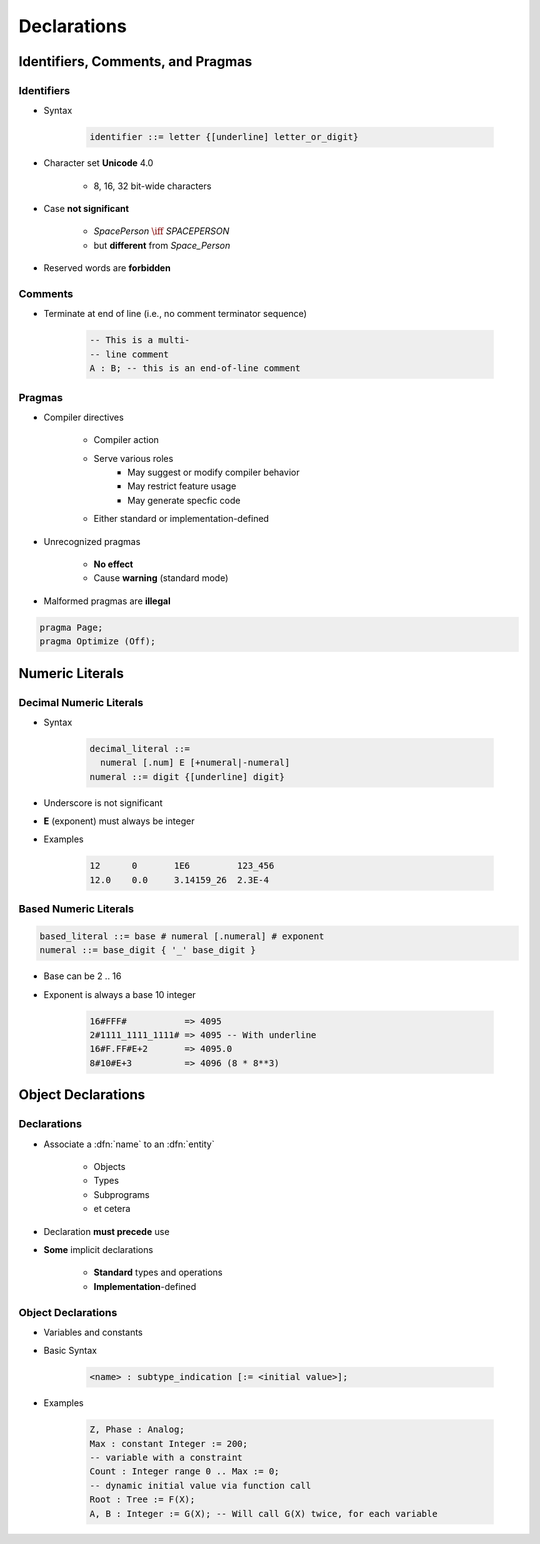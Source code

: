 **************
Declarations
**************

..
    Coding language

.. role:: ada(code)
    :language: Ada

.. role:: C(code)
    :language: C

.. role:: cpp(code)
    :language: C++

..
    Math symbols

.. |rightarrow| replace:: :math:`\rightarrow`
.. |forall| replace:: :math:`\forall`
.. |exists| replace:: :math:`\exists`
.. |equivalent| replace:: :math:`\iff`
.. |le| replace:: :math:`\le`
.. |ge| replace:: :math:`\ge`
.. |lt| replace:: :math:`<`
.. |gt| replace:: :math:`>`

..
    Miscellaneous symbols

.. |checkmark| replace:: :math:`\checkmark`

====================================
Identifiers, Comments, and Pragmas
====================================

-------------
Identifiers
-------------

* Syntax

   .. code::

      identifier ::= letter {[underline] letter_or_digit}

* Character set **Unicode** 4.0

   - 8, 16, 32 bit-wide characters

* Case **not significant**

   - `SpacePerson` |equivalent| `SPACEPERSON`
   - but **different** from `Space_Person`

* Reserved words are **forbidden**

----------
Comments
----------

* Terminate at end of line (i.e., no comment terminator sequence)

   .. code:: Ada

      -- This is a multi-
      -- line comment
      A : B; -- this is an end-of-line comment

---------
Pragmas
---------

* Compiler directives

   - Compiler action
   - Serve various roles
      - May suggest or modify compiler behavior
      - May restrict feature usage
      - May generate specfic code
   - Either standard or implementation-defined

* Unrecognized pragmas

   - **No effect**
   - Cause **warning** (standard mode)

* Malformed pragmas are **illegal**

.. code:: Ada

   pragma Page;
   pragma Optimize (Off);

==================
Numeric Literals
==================

--------------------------
Decimal Numeric Literals
--------------------------

* Syntax

   .. code::

      decimal_literal ::=
        numeral [.num] E [+numeral|-numeral]
      numeral ::= digit {[underline] digit}

* Underscore is not significant
* **E** (exponent) must always be integer
* Examples

   .. code:: Ada

      12      0       1E6         123_456
      12.0    0.0     3.14159_26  2.3E-4

------------------------
Based Numeric Literals
------------------------

.. code::

   based_literal ::= base # numeral [.numeral] # exponent
   numeral ::= base_digit { '_' base_digit }

* Base can be 2 .. 16
* Exponent is always a base 10 integer

   .. code:: Ada

      16#FFF#           => 4095
      2#1111_1111_1111# => 4095 -- With underline
      16#F.FF#E+2       => 4095.0
      8#10#E+3          => 4096 (8 * 8**3)

=====================
Object Declarations
=====================

--------------
Declarations
--------------

* Associate a :dfn:`name` to an :dfn:`entity`

    - Objects
    - Types
    - Subprograms
    - et cetera

* Declaration **must precede** use
* **Some** implicit declarations

    - **Standard** types and operations
    - **Implementation**-defined

---------------------
Object Declarations
---------------------

* Variables and constants
* Basic Syntax

   .. code:: Ada

      <name> : subtype_indication [:= <initial value>];

* Examples

   .. code:: Ada

      Z, Phase : Analog;
      Max : constant Integer := 200;
      -- variable with a constraint
      Count : Integer range 0 .. Max := 0;
      -- dynamic initial value via function call
      Root : Tree := F(X);
      A, B : Integer := G(X); -- Will call G(X) twice, for each variable
